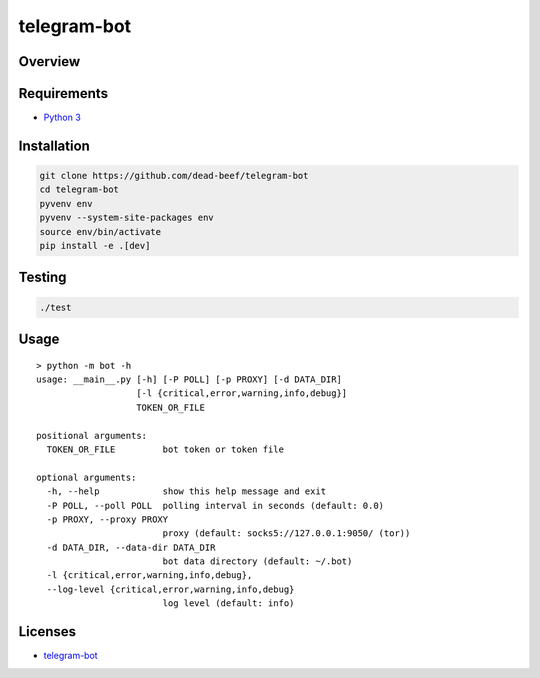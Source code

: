 telegram-bot
============

Overview
--------

Requirements
------------

-  `Python 3 <https://www.python.org/>`__

Installation
------------

.. code:: bash

    git clone https://github.com/dead-beef/telegram-bot
    cd telegram-bot
    pyvenv env
    pyvenv --system-site-packages env
    source env/bin/activate
    pip install -e .[dev]

Testing
-------

.. code:: bash

    ./test

Usage
-----

::

    > python -m bot -h
    usage: __main__.py [-h] [-P POLL] [-p PROXY] [-d DATA_DIR]
                       [-l {critical,error,warning,info,debug}]
                       TOKEN_OR_FILE

    positional arguments:
      TOKEN_OR_FILE         bot token or token file

    optional arguments:
      -h, --help            show this help message and exit
      -P POLL, --poll POLL  polling interval in seconds (default: 0.0)
      -p PROXY, --proxy PROXY
                            proxy (default: socks5://127.0.0.1:9050/ (tor))
      -d DATA_DIR, --data-dir DATA_DIR
                            bot data directory (default: ~/.bot)
      -l {critical,error,warning,info,debug},
      --log-level {critical,error,warning,info,debug}
                            log level (default: info)


Licenses
--------

-  `telegram-bot <https://github.com/dead-beef/telegram-bot/blob/master/LICENSE>`__
